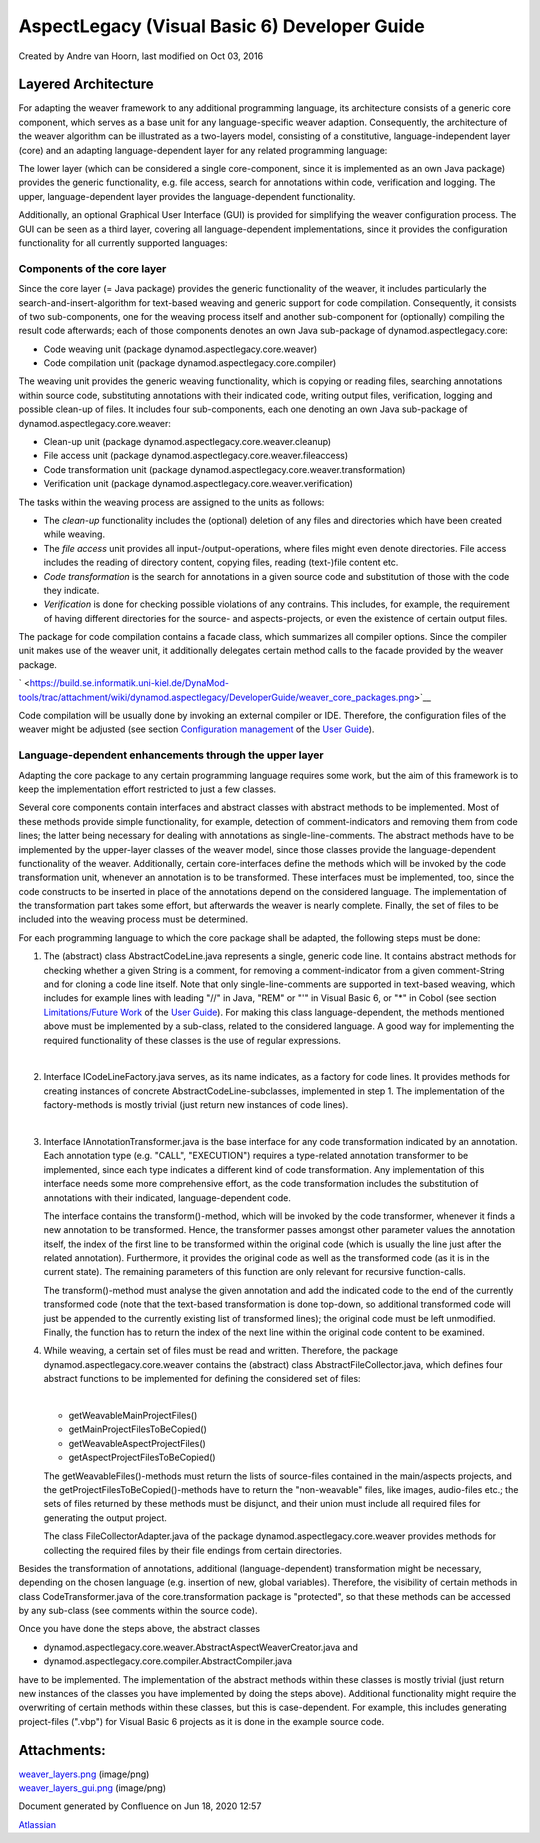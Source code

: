 .. _instrumenting-software-vb-dev:

AspectLegacy (Visual Basic 6) Developer Guide 
=============================================

Created by Andre van Hoorn, last modified on Oct 03, 2016

Layered Architecture
--------------------

For adapting the weaver framework to any additional programming
language, its architecture consists of a generic core component, which
serves as a base unit for any language-specific weaver adaption.
Consequently, the architecture of the weaver algorithm can be
illustrated as a two-layers model, consisting of a constitutive,
language-independent layer (core) and an adapting language-dependent
layer for any related programming language:

|image0|

The lower layer (which can be considered a single core-component, since
it is implemented as an own Java package) provides the generic
functionality, e.g. file access, search for annotations within code,
verification and logging. The upper, language-dependent layer provides
the language-dependent functionality.

Additionally, an optional Graphical User Interface (GUI) is provided for
simplifying the weaver configuration process. The GUI can be seen as a
third layer, covering all language-dependent implementations, since it
provides the configuration functionality for all currently supported
languages:

|image1|
~~~~~~~~

Components of the core layer
~~~~~~~~~~~~~~~~~~~~~~~~~~~~

Since the core layer (= Java package) provides the generic functionality
of the weaver, it includes particularly the search-and-insert-algorithm
for text-based weaving and generic support for code compilation.
Consequently, it consists of two sub-components, one for the weaving
process itself and another sub-component for (optionally) compiling the
result code afterwards; each of those components denotes an own Java
sub-package of dynamod.aspectlegacy.core:

-  Code weaving unit (package dynamod.aspectlegacy.core.weaver)
-  Code compilation unit (package dynamod.aspectlegacy.core.compiler)

The weaving unit provides the generic weaving functionality, which is
copying or reading files, searching annotations within source code,
substituting annotations with their indicated code, writing output
files, verification, logging and possible clean-up of files. It includes
four sub-components, each one denoting an own Java sub-package of
dynamod.aspectlegacy.core.weaver:

-  Clean-up unit (package dynamod.aspectlegacy.core.weaver.cleanup)
-  File access unit (package
   dynamod.aspectlegacy.core.weaver.fileaccess)
-  Code transformation unit (package
   dynamod.aspectlegacy.core.weaver.transformation)
-  Verification unit (package
   dynamod.aspectlegacy.core.weaver.verification)

The tasks within the weaving process are assigned to the units as
follows:

-  The *clean-up* functionality includes the (optional) deletion of any
   files and directories which have been created while weaving.
-  The *file access* unit provides all input-/output-operations, where
   files might even denote directories. File access includes the reading
   of directory content, copying files, reading (text-)file content etc.
-  *Code transformation* is the search for annotations in a given source
   code and substitution of those with the code they indicate.
-  *Verification* is done for checking possible violations of any
   contrains. This includes, for example, the requirement of having
   different directories for the source- and aspects-projects, or even
   the existence of certain output files.

The package for code compilation contains a facade class, which
summarizes all compiler options. Since the compiler unit makes use of
the weaver unit, it additionally delegates certain method calls to the
facade provided by the weaver package.

` <https://build.se.informatik.uni-kiel.de/DynaMod-tools/trac/attachment/wiki/dynamod.aspectlegacy/DeveloperGuide/weaver_core_packages.png>`__

Code compilation will be usually done by invoking an external compiler
or IDE. Therefore, the configuration files of the weaver might be
adjusted (see section `Configuration
management <https://build.se.informatik.uni-kiel.de/DynaMod-tools/trac/wiki/dynamod.aspectlegacy/UserGuide#Configurationmanagement>`__
of the `User
Guide <https://build.se.informatik.uni-kiel.de/DynaMod-tools/trac/wiki/dynamod.aspectlegacy/UserGuide>`__).

Language-dependent enhancements through the upper layer
~~~~~~~~~~~~~~~~~~~~~~~~~~~~~~~~~~~~~~~~~~~~~~~~~~~~~~~

Adapting the core package to any certain programming language requires
some work, but the aim of this framework is to keep the implementation
effort restricted to just a few classes.

Several core components contain interfaces and abstract classes with
abstract methods to be implemented. Most of these methods provide simple
functionality, for example, detection of comment-indicators and removing
them from code lines; the latter being necessary for dealing with
annotations as single-line-comments. The abstract methods have to be
implemented by the upper-layer classes of the weaver model, since those
classes provide the language-dependent functionality of the weaver.
Additionally, certain core-interfaces define the methods which will be
invoked by the code transformation unit, whenever an annotation is to be
transformed. These interfaces must be implemented, too, since the code
constructs to be inserted in place of the annotations depend on the
considered language. The implementation of the transformation part takes
some effort, but afterwards the weaver is nearly complete. Finally, the
set of files to be included into the weaving process must be determined.

For each programming language to which the core package shall be
adapted, the following steps must be done:

1. The (abstract) class AbstractCodeLine.java represents a single,
   generic code line. It contains abstract methods for checking whether
   a given String is a comment, for removing a comment-indicator from a
   given comment-String and for cloning a code line itself. Note that
   only single-line-comments are supported in text-based weaving, which
   includes for example lines with leading "//" in Java, "REM" or "'" in
   Visual Basic 6, or "*" in Cobol (see section `Limitations/Future
   Work <https://build.se.informatik.uni-kiel.de/DynaMod-tools/trac/wiki/dynamod.aspectlegacy/UserGuide#LimitationsFutureWork>`__
   of the `User
   Guide <https://build.se.informatik.uni-kiel.de/DynaMod-tools/trac/wiki/dynamod.aspectlegacy/UserGuide>`__).
   For making this class language-dependent, the methods mentioned above
   must be implemented by a sub-class, related to the considered
   language. A good way for implementing the required functionality of
   these classes is the use of regular expressions.

   | 

2. Interface ICodeLineFactory.java serves, as its name indicates, as a
   factory for code lines. It provides methods for creating instances of
   concrete AbstractCodeLine-subclasses, implemented in step 1. The
   implementation of the factory-methods is mostly trivial (just return
   new instances of code lines).

   | 

3. Interface IAnnotationTransformer.java is the base interface for any
   code transformation indicated by an annotation. Each annotation type
   (e.g. "CALL", "EXECUTION") requires a type-related annotation
   transformer to be implemented, since each type indicates a different
   kind of code transformation. Any implementation of this interface
   needs some more comprehensive effort, as the code transformation
   includes the substitution of annotations with their indicated,
   language-dependent code.

   The interface contains the transform()-method, which will be invoked
   by the code transformer, whenever it finds a new annotation to be
   transformed. Hence, the transformer passes amongst other parameter
   values the annotation itself, the index of the first line to be
   transformed within the original code (which is usually the line just
   after the related annotation). Furthermore, it provides the original
   code as well as the transformed code (as it is in the current state).
   The remaining parameters of this function are only relevant for
   recursive function-calls.

   The transform()-method must analyse the given annotation and add the
   indicated code to the end of the currently transformed code (note
   that the text-based transformation is done top-down, so additional
   transformed code will just be appended to the currently existing list
   of transformed lines); the original code must be left unmodified.
   Finally, the function has to return the index of the next line within
   the original code content to be examined.

4. While weaving, a certain set of files must be read and written.
   Therefore, the package dynamod.aspectlegacy.core.weaver contains the
   (abstract) class AbstractFileCollector.java, which defines four
   abstract functions to be implemented for defining the considered set
   of files:

   | 

   -  getWeavableMainProjectFiles()
   -  getMainProjectFilesToBeCopied()
   -  getWeavableAspectProjectFiles()
   -  getAspectProjectFilesToBeCopied()

   The getWeavableFiles()-methods must return the lists of source-files
   contained in the main/aspects projects, and the
   getProjectFilesToBeCopied()-methods have to return the "non-weavable"
   files, like images, audio-files etc.; the sets of files returned by
   these methods must be disjunct, and their union must include all
   required files for generating the output project.

   The class FileCollectorAdapter.java of the package
   dynamod.aspectlegacy.core.weaver provides methods for collecting the
   required files by their file endings from certain directories.

Besides the transformation of annotations, additional
(language-dependent) transformation might be necessary, depending on the
chosen language (e.g. insertion of new, global variables). Therefore,
the visibility of certain methods in class CodeTransformer.java of the
core.transformation package is "protected", so that these methods can be
accessed by any sub-class (see comments within the source code).

Once you have done the steps above, the abstract classes

-  dynamod.aspectlegacy.core.weaver.AbstractAspectWeaverCreator.java and
-  dynamod.aspectlegacy.core.compiler.AbstractCompiler.java

have to be implemented. The implementation of the abstract methods
within these classes is mostly trivial (just return new instances of the
classes you have implemented by doing the steps above). Additional
functionality might require the overwriting of certain methods within
these classes, but this is case-dependent. For example, this includes
generating project-files (".vbp") for Visual Basic 6 projects as it is
done in the example source code.

Attachments:
------------

| |image2| `weaver_layers.png <attachments/27000882/35454980.png>`__
  (image/png)
| |image3| `weaver_layers_gui.png <attachments/27000882/35454981.png>`__
  (image/png)

Document generated by Confluence on Jun 18, 2020 12:57

`Atlassian <http://www.atlassian.com/>`__

.. |image0| image:: Pictures/0.png
   :width: 6.02247in
   :height: 0.95506in
.. |image1| image:: Pictures/1.png
   :width: 6.03371in
   :height: 1.4382in
.. |image2| image:: Pictures/3.gif
   :width: 0.08333in
   :height: 0.08333in
.. |image3| image:: Pictures/4.gif
   :width: 0.08333in
   :height: 0.08333in
